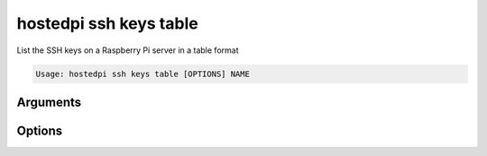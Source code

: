 =======================
hostedpi ssh keys table
=======================

.. program:: hostedpi-ssh-keys-table

List the SSH keys on a Raspberry Pi server in a table format

.. code-block:: text

    Usage: hostedpi ssh keys table [OPTIONS] NAME

Arguments
=========

.. option:: name [str] [required]

    Name of the Raspberry Pi server to list SSH keys for

Options
=======

.. option:: --filter [str]

    Search pattern for filtering server names

.. option:: --help

    Show this message and exit